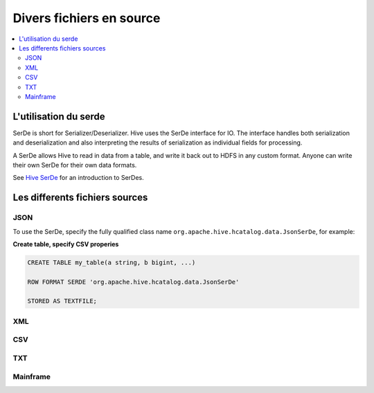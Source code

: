 Divers fichiers en source
=========================


.. contents::
   :local:
   :depth: 2

L'utilisation du serde
----------------------

SerDe is short for Serializer/Deserializer. Hive uses the SerDe interface for IO. The interface handles both serialization and deserialization and also interpreting the results of serialization as individual fields for processing.

A SerDe allows Hive to read in data from a table, and write it back out to HDFS in any custom format. Anyone can write their own SerDe for their own data formats.

See `Hive SerDe`_ for an introduction to SerDes.

.. _Hive SerDe: https://cwiki.apache.org/confluence/display/Hive/DeveloperGuide#DeveloperGuide-HiveSerDe


Les differents fichiers sources
-------------------------------



JSON
^^^^

To use the SerDe, specify the fully qualified class name ``org.apache.hive.hcatalog.data.JsonSerDe``, for example:

**Create table, specify CSV properies**

.. code-block:: json

    
         CREATE TABLE my_table(a string, b bigint, ...)

         ROW FORMAT SERDE 'org.apache.hive.hcatalog.data.JsonSerDe'

         STORED AS TEXTFILE;




XML
^^^



CSV
^^^


TXT
^^^


Mainframe
^^^^^^^^^

